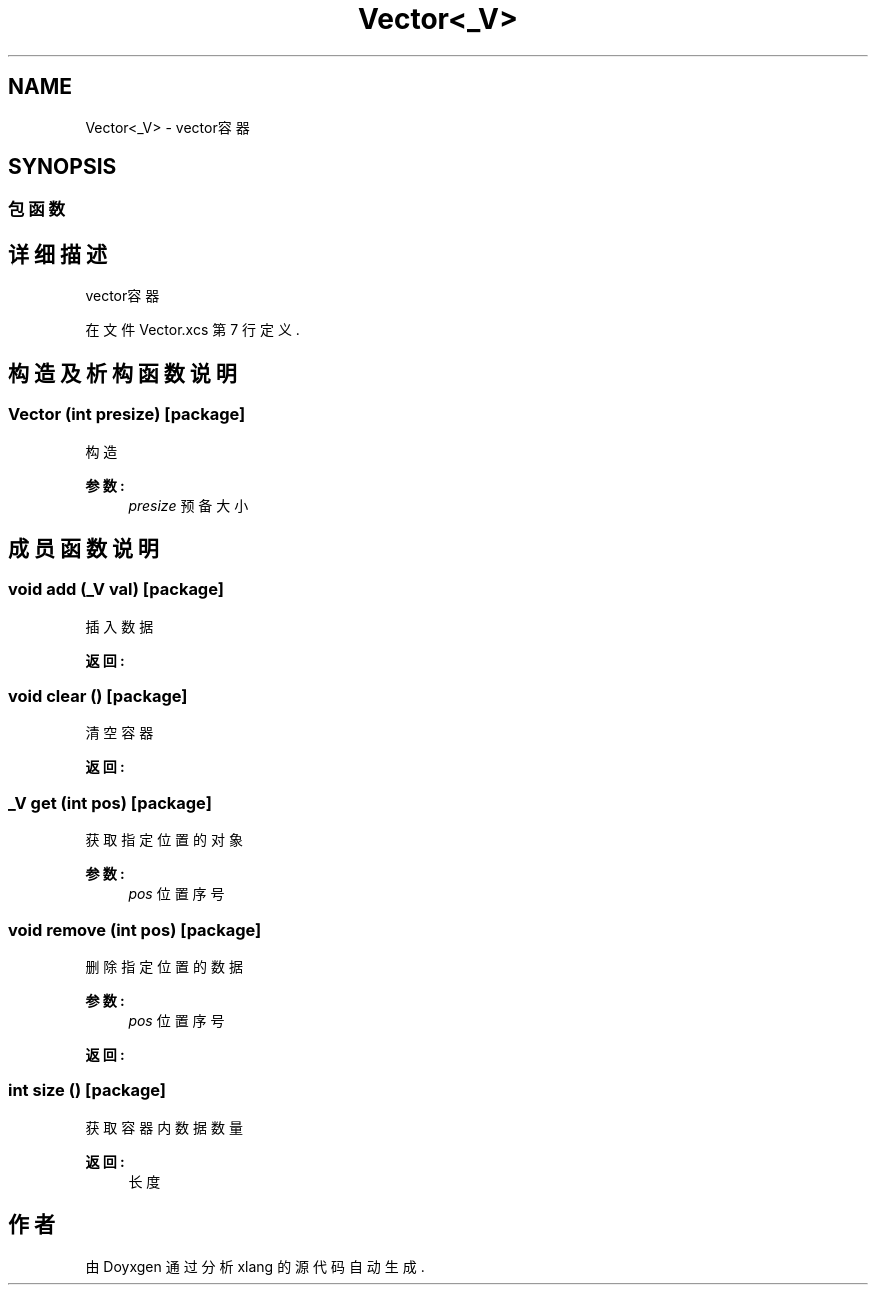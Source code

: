.TH "Vector<_V>" 3 "2018年 六月 29日 星期五" "Version 3.0" "xlang" \" -*- nroff -*-
.ad l
.nh
.SH NAME
Vector<_V> \- vector容器  

.SH SYNOPSIS
.br
.PP
.SS "包函数"
.SH "详细描述"
.PP 
vector容器 
.PP
在文件 Vector\&.xcs 第 7 行定义\&.
.SH "构造及析构函数说明"
.PP 
.SS "\fBVector\fP (int presize)\fC [package]\fP"

.PP
构造 
.PP
\fB参数:\fP
.RS 4
\fIpresize\fP 预备大小 
.RE
.PP

.SH "成员函数说明"
.PP 
.SS "void add (_V val)\fC [package]\fP"

.PP
插入数据 
.PP
\fB返回:\fP
.RS 4

.RE
.PP

.SS "void clear ()\fC [package]\fP"

.PP
清空容器 
.PP
\fB返回:\fP
.RS 4

.RE
.PP

.SS "_V get (int pos)\fC [package]\fP"

.PP
获取指定位置的对象 
.PP
\fB参数:\fP
.RS 4
\fIpos\fP 位置序号 
.RE
.PP

.SS "void remove (int pos)\fC [package]\fP"

.PP
删除指定位置的数据 
.PP
\fB参数:\fP
.RS 4
\fIpos\fP 位置序号 
.RE
.PP
\fB返回:\fP
.RS 4
.RE
.PP

.SS "int size ()\fC [package]\fP"

.PP
获取容器内数据数量 
.PP
\fB返回:\fP
.RS 4
长度 
.RE
.PP


.SH "作者"
.PP 
由 Doyxgen 通过分析 xlang 的 源代码自动生成\&.
